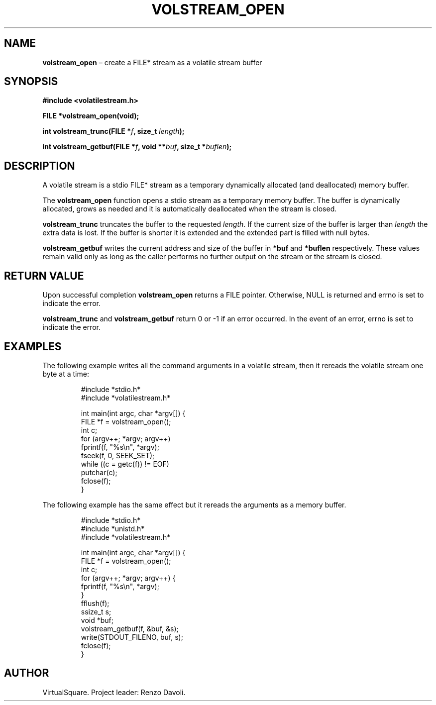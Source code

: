 .\" Copyright (C) 2019 VirtualSquare. Project Leader: Renzo Davoli
.\"
.\" This is free documentation; you can redistribute it and/or
.\" modify it under the terms of the GNU General Public License,
.\" as published by the Free Software Foundation, either version 2
.\" of the License, or (at your option) any later version.
.\"
.\" The GNU General Public License's references to "object code"
.\" and "executables" are to be interpreted as the output of any
.\" document formatting or typesetting system, including
.\" intermediate and printed output.
.\"
.\" This manual is distributed in the hope that it will be useful,
.\" but WITHOUT ANY WARRANTY; without even the implied warranty of
.\" MERCHANTABILITY or FITNESS FOR A PARTICULAR PURPOSE.  See the
.\" GNU General Public License for more details.
.\"
.\" You should have received a copy of the GNU General Public
.\" License along with this manual; if not, write to the Free
.\" Software Foundation, Inc., 51 Franklin St, Fifth Floor, Boston,
.\" MA 02110-1301 USA.
.\"
.\" Automatically generated by Pandoc 3.1.11
.\"
.TH "VOLSTREAM_OPEN" "3" "July 2024" "VirtualSquare" "Library Functions Manual"
.SH NAME
\f[CB]volstream_open\f[R] \[en] create a FILE* stream as a volatile
stream buffer
.SH SYNOPSIS
\f[CB]#include <volatilestream.h>\f[R]
.PP
\f[CB]FILE *volstream_open(void);\f[R]
.PP
\f[CB]int volstream_trunc(FILE *\f[R]\f[I]f\f[R]\f[CB], size_t\f[R]
\f[I]length\f[R]\f[CB]);\f[R]
.PP
\f[CB]int volstream_getbuf(FILE *\f[R]\f[I]f\f[R]\f[CB], void **\f[R]\f[I]buf\f[R]\f[CB], size_t *\f[R]\f[I]buflen\f[R]\f[CB]);\f[R]
.SH DESCRIPTION
A volatile stream is a stdio FILE* stream as a temporary dynamically
allocated (and deallocated) memory buffer.
.PP
The \f[CB]volstream_open\f[R] function opens a stdio stream as a
temporary memory buffer.
The buffer is dynamically allocated, grows as needed and it is
automatically deallocated when the stream is closed.
.PP
\f[CB]volstream_trunc\f[R] truncates the buffer to the requested
\f[I]length\f[R].
If the current size of the buffer is larger than \f[I]length\f[R] the
extra data is lost.
If the buffer is shorter it is extended and the extended part is filled
with null bytes.
.PP
\f[CB]volstream_getbuf\f[R] writes the current address and size of the
buffer in \f[CB]*buf\f[R] and \f[CB]*buflen\f[R] respectively.
These values remain valid only as long as the caller performs no further
output on the stream or the stream is closed.
.SH RETURN VALUE
Upon successful completion \f[CB]volstream_open\f[R] returns a FILE
pointer.
Otherwise, NULL is returned and errno is set to indicate the error.
.PP
\f[CB]volstream_trunc\f[R] and \f[CB]volstream_getbuf\f[R] return 0 or
\-1 if an error occurred.
In the event of an error, errno is set to indicate the error.
.SH EXAMPLES
The following example writes all the command arguments in a volatile
stream, then it rereads the volatile stream one byte at a time:
.IP
.EX
#include *stdio.h*
#include *volatilestream.h*

int main(int argc, char *argv[]) {
  FILE *f = volstream_open();
  int c;
  for (argv++; *argv; argv++)
    fprintf(f, \[dq]%s\[rs]n\[dq], *argv);
  fseek(f, 0, SEEK_SET);
  while ((c = getc(f)) != EOF)
    putchar(c);
  fclose(f);
}
.EE
.PP
The following example has the same effect but it rereads the arguments
as a memory buffer.
.IP
.EX
#include *stdio.h*
#include *unistd.h*
#include *volatilestream.h*

int main(int argc, char *argv[]) {
  FILE *f = volstream_open();
  int c;
  for (argv++; *argv; argv++) {
    fprintf(f, \[dq]%s\[rs]n\[dq], *argv);
  }
  fflush(f);
  ssize_t s;
  void *buf;
  volstream_getbuf(f, &buf, &s);
  write(STDOUT_FILENO, buf, s);
  fclose(f);
}
.EE
.SH AUTHOR
VirtualSquare.
Project leader: Renzo Davoli.
